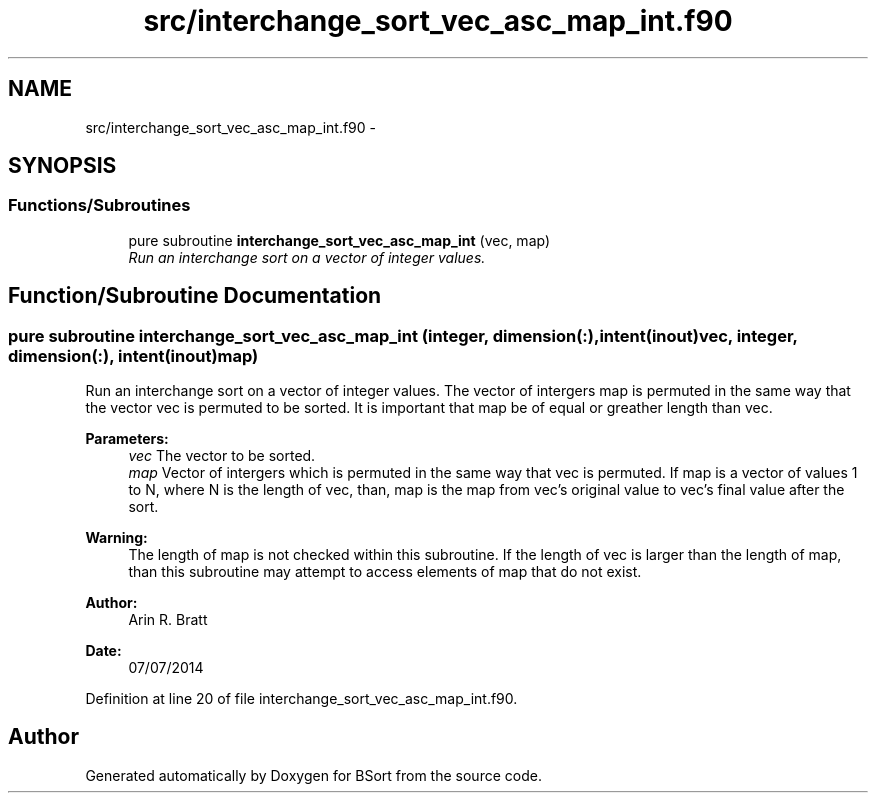 .TH "src/interchange_sort_vec_asc_map_int.f90" 3 "Mon Jul 7 2014" "Version 1.0" "BSort" \" -*- nroff -*-
.ad l
.nh
.SH NAME
src/interchange_sort_vec_asc_map_int.f90 \- 
.SH SYNOPSIS
.br
.PP
.SS "Functions/Subroutines"

.in +1c
.ti -1c
.RI "pure subroutine \fBinterchange_sort_vec_asc_map_int\fP (vec, map)"
.br
.RI "\fIRun an interchange sort on a vector of integer values\&. \fP"
.in -1c
.SH "Function/Subroutine Documentation"
.PP 
.SS "pure subroutine interchange_sort_vec_asc_map_int (integer, dimension(:), intent(inout)vec, integer, dimension(:), intent(inout)map)"
Run an interchange sort on a vector of integer values\&. The vector of intergers map is permuted in the same way that the vector vec is permuted to be sorted\&. It is important that map be of equal or greather length than vec\&.
.PP
\fBParameters:\fP
.RS 4
\fIvec\fP The vector to be sorted\&.
.br
\fImap\fP Vector of intergers which is permuted in the same way that vec is permuted\&. If map is a vector of values 1 to N, where N is the length of vec, than, map is the map from vec's original value to vec's final value after the sort\&.
.RE
.PP
\fBWarning:\fP
.RS 4
The length of map is not checked within this subroutine\&. If the length of vec is larger than the length of map, than this subroutine may attempt to access elements of map that do not exist\&.
.RE
.PP
\fBAuthor:\fP
.RS 4
Arin R\&. Bratt 
.RE
.PP
\fBDate:\fP
.RS 4
07/07/2014 
.RE
.PP

.PP
Definition at line 20 of file interchange_sort_vec_asc_map_int\&.f90\&.
.SH "Author"
.PP 
Generated automatically by Doxygen for BSort from the source code\&.
